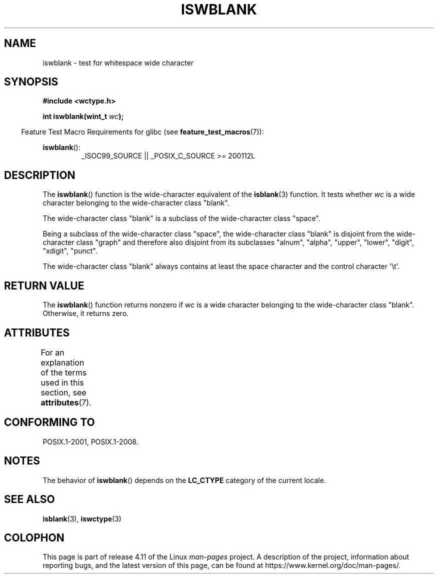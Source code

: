 .\" Copyright (c) Bruno Haible <haible@clisp.cons.org>
.\"
.\" %%%LICENSE_START(GPLv2+_DOC_ONEPARA)
.\" This is free documentation; you can redistribute it and/or
.\" modify it under the terms of the GNU General Public License as
.\" published by the Free Software Foundation; either version 2 of
.\" the License, or (at your option) any later version.
.\" %%%LICENSE_END
.\"
.\" References consulted:
.\"   GNU glibc-2 source code and manual
.\"   Dinkumware C library reference http://www.dinkumware.com/
.\"   OpenGroup's Single UNIX specification http://www.UNIX-systems.org/online.html
.\"   ISO/IEC 9899:1999
.\"
.TH ISWBLANK 3  2016-03-15 "GNU" "Linux Programmer's Manual"
.SH NAME
iswblank \- test for whitespace wide character
.SH SYNOPSIS
.nf
.B #include <wctype.h>
.sp
.BI "int iswblank(wint_t " wc );
.fi
.sp
.in -4n
Feature Test Macro Requirements for glibc (see
.BR feature_test_macros (7)):
.in
.sp
.ad l
.BR iswblank ():
.RS
_ISOC99_SOURCE || _POSIX_C_SOURCE\ >=\ 200112L
.RE
.ad
.SH DESCRIPTION
The
.BR iswblank ()
function is the wide-character equivalent of the
.BR isblank (3)
function.
It tests whether \fIwc\fP is a wide character
belonging to the wide-character class "blank".
.PP
The wide-character class "blank" is a subclass of the wide-character class
"space".
.PP
Being a subclass of the wide-character class "space",
the wide-character class "blank" is disjoint from the
wide-character class "graph" and therefore also disjoint
from its subclasses "alnum", "alpha", "upper", "lower", "digit",
"xdigit", "punct".
.PP
The wide-character class "blank" always contains
at least the space character
and the control character \(aq\\t\(aq.
.SH RETURN VALUE
The
.BR iswblank ()
function returns nonzero
if \fIwc\fP is a wide character
belonging to the wide-character class "blank".
Otherwise, it returns zero.
.SH ATTRIBUTES
For an explanation of the terms used in this section, see
.BR attributes (7).
.TS
allbox;
lb lb lb
l l l.
Interface	Attribute	Value
T{
.BR iswblank ()
T}	Thread safety	MT-Safe locale
.TE
.SH CONFORMING TO
POSIX.1-2001, POSIX.1-2008.
.SH NOTES
The behavior of
.BR iswblank ()
depends on the
.B LC_CTYPE
category of the
current locale.
.SH SEE ALSO
.BR isblank (3),
.BR iswctype (3)
.SH COLOPHON
This page is part of release 4.11 of the Linux
.I man-pages
project.
A description of the project,
information about reporting bugs,
and the latest version of this page,
can be found at
\%https://www.kernel.org/doc/man\-pages/.
